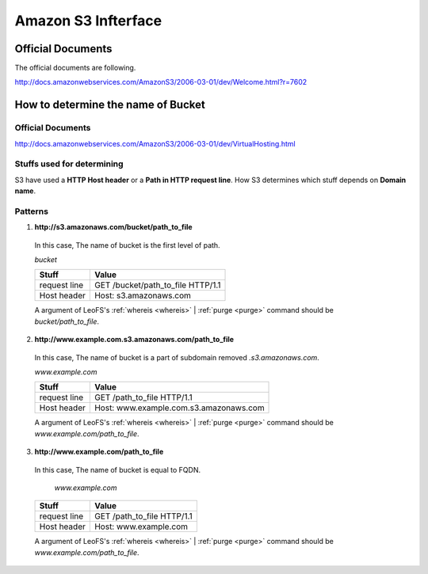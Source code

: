 .. LeoFS documentation master file, created by
   sphinx-quickstart on Tue Feb 21 10:38:17 2012.
   You can adapt this file completely to your liking, but it should at least
   contain the root `toctree` directive.

Amazon S3 Infterface
================================
.. index::
   pair: Official Documents; Amazon S3 Infterface

Official Documents
--------------------------------
The official documents are following.

http://docs.amazonwebservices.com/AmazonS3/2006-03-01/dev/Welcome.html?r=7602

.. _s3-path-label:

How to determine the name of Bucket
-------------------------------------
.. index::
   pair: How to determine the name of Bucket; Installation

Official Documents
^^^^^^^^^^^^^^^^^^
http://docs.amazonwebservices.com/AmazonS3/2006-03-01/dev/VirtualHosting.html

Stuffs used for determining
^^^^^^^^^^^^^^^^^^^^^^^^^^^
S3 have used a **HTTP Host header** or a **Path in HTTP request line**.
How S3 determines which stuff depends on **Domain name**.

Patterns
^^^^^^^^
1. **http://s3.amazonaws.com/bucket/path_to_file**

  In this case, The name of bucket is the first level of path.

  `bucket`

  +--------------+--------------------------------------------------------+
  | Stuff        | Value                                                  |
  +==============+========================================================+
  | request line | GET /bucket/path_to_file HTTP/1.1                      |
  +--------------+--------------------------------------------------------+
  | Host header  | Host: s3.amazonaws.com                                 |
  +--------------+--------------------------------------------------------+

  A argument of LeoFS's :ref:`whereis <whereis>` | :ref:`purge <purge>` command should be `bucket/path_to_file`.

2. **http://www.example.com.s3.amazonaws.com/path_to_file**

  In this case, The name of bucket is a part of subdomain removed `.s3.amazonaws.com`.

  `www.example.com`
  
  +--------------+--------------------------------------------------------+
  | Stuff        | Value                                                  |
  +==============+========================================================+
  | request line | GET /path_to_file HTTP/1.1                             |
  +--------------+--------------------------------------------------------+
  | Host header  | Host: www.example.com.s3.amazonaws.com                 |
  +--------------+--------------------------------------------------------+
  
  A argument of LeoFS's :ref:`whereis <whereis>` | :ref:`purge <purge>` command should be `www.example.com/path_to_file`.

3. **http://www.example.com/path_to_file**

  In this case, The name of bucket is equal to FQDN.
  
    `www.example.com`
  
  +--------------+--------------------------------------------------------+
  | Stuff        | Value                                                  |
  +==============+========================================================+
  | request line | GET /path_to_file HTTP/1.1                             |
  +--------------+--------------------------------------------------------+
  | Host header  | Host: www.example.com                                  |
  +--------------+--------------------------------------------------------+
  
  A argument of LeoFS's :ref:`whereis <whereis>` | :ref:`purge <purge>` command should be `www.example.com/path_to_file`.

